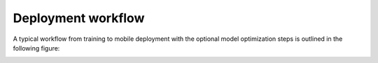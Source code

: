 Deployment workflow
===================

A typical workflow from training to mobile deployment with the optional
model optimization steps is outlined in the following figure:

.. image:: /source/_static/images/pytorch-mobile.png
